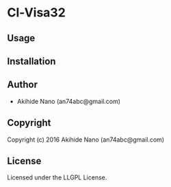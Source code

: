 * Cl-Visa32 

** Usage

** Installation

** Author

+ Akihide Nano (an74abc@gmail.com)

** Copyright

Copyright (c) 2016 Akihide Nano (an74abc@gmail.com)

** License

Licensed under the LLGPL License.
